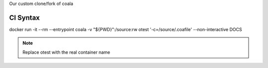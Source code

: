 Our custom clone/fork of coala

CI Syntax
=========

docker run -it --rm --entrypoint coala -v "${PWD}":/source:rw otest '-c=/source/.coafile' --non-interactive DOCS

.. note::

   Replace otest with the real container name
